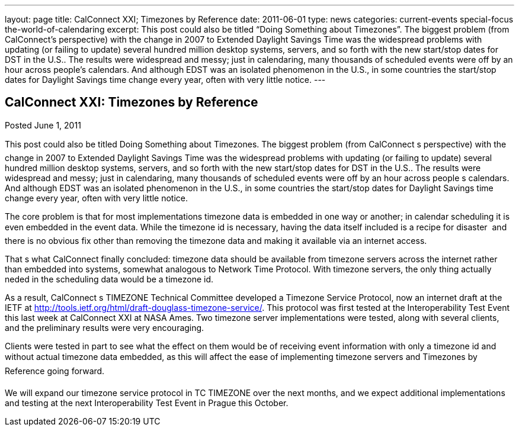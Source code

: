 ---
layout: page
title: CalConnect XXI; Timezones by Reference
date: 2011-06-01
type: news
categories: current-events special-focus the-world-of-calendaring
excerpt: This post could also be titled “Doing Something about Timezones”. The biggest problem (from CalConnect’s perspective) with the change in 2007 to Extended Daylight Savings Time was the widespread problems with updating (or failing to update) several hundred million desktop systems, servers, and so forth with the new start/stop dates for DST in the U.S.. The results were widespread and messy; just in calendaring, many thousands of scheduled events were off by an hour across people’s calendars. And although EDST was an isolated phenomenon in the U.S., in some countries the start/stop dates for Daylight Savings time change every year, often with very little notice.
---

== CalConnect XXI: Timezones by Reference

Posted June 1, 2011 

This post could also be titled Doing Something about Timezones. The biggest problem (from CalConnect s perspective) with the change in 2007 to Extended Daylight Savings Time was the widespread problems with updating (or failing to update) several hundred million desktop systems, servers, and so forth with the new start/stop dates for DST in the U.S.. The results were widespread and messy; just in calendaring, many thousands of scheduled events were off by an hour across people s calendars. And although EDST was an isolated phenomenon in the U.S., in some countries the start/stop dates for Daylight Savings time change every year, often with very little notice.

The core problem is that for most implementations timezone data is embedded in one way or another; in calendar scheduling it is even embedded in the event data. While the timezone id is necessary, having the data itself included is a recipe for disaster  and there is no obvious fix other than removing the timezone data and making it available via an internet access.

That s what CalConnect finally concluded: timezone data should be available from timezone servers across the internet rather than embedded into systems, somewhat analogous to Network Time Protocol. With timezone servers, the only thing actually neded in the scheduling data would be a timezone id.

As a result, CalConnect s TIMEZONE Technical Committee developed a Timezone Service Protocol, now an internet draft at the IETF at http://tools.ietf.org/html/draft-douglass-timezone-service/[]. This protocol was first tested at the Interoperability Test Event this last week at CalConnect XXI at NASA Ames. Two timezone server implementations were tested, along with several clients, and the preliminary results were very encouraging.

Clients were tested in part to see what the effect on them would be of receiving event information with only a timezone id and without actual timezone data embedded, as this will affect the ease of implementing timezone servers and Timezones by Reference going forward.

We will expand our timezone service protocol in TC TIMEZONE over the next months, and we expect additional implementations and testing at the next Interoperability Test Event in Prague this October.&nbsp;


